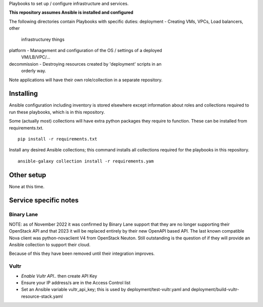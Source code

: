 Playbooks to set up / configure infrastructure and services.

**This repository assumes Ansible is installed and configured**

The following directories contain Playbooks with specific duties:
deployment - Creating VMs, VPCs, Load balancers, other
            infrastructurey things
platform - Management and configuration of the OS / settings of a deployed
            VM/LB/VPC/...
decommission - Destroying resources created by 'deployment' scripts in an
            orderly way.

Note applications will have their own role/collection in a separate repository.


Installing
==========

Ansible configuration including inventory is stored elsewhere except
information about roles and collections required to run these playbooks, which
is in this repository.

Some (actually most) collections will have extra python packages they require
to function. These can be installed from requirements.txt.

::

  pip install -r requirements.txt


Install any desired Ansible collections; this command installs all collections
required for the playbooks in this repository.

::

  ansible-galaxy collection install -r requirements.yam


Other setup
===========

None at this time.

Service specific notes
======================


Binary Lane
-----------

NOTE: as of November 2022 it was confirmed by Binary Lane support that they are
no longer supporting their OpenStack API and that 2023 it will be replaced
entirely by their new OpenAPI based API.
The last known compatible Nova client was python-novaclient V4 from OpenStack
Neuton.
Still outstanding is the question of if they will provide an Ansible
collection to support their cloud.

Because of this they have been removed until their integration improves.

Vultr
-----

* `Enable Vultr API`.. then create API Key
* Ensure your IP address/s are in the Access Control list
* Set an Ansible variable vultr_api_key; this is used by
  deployment/test-vultr.yaml and deployment/build-vultr-resource-stack.yaml

.. _`Enable Vultr API`: https://my.vultr.com/settings/#settingsapi

